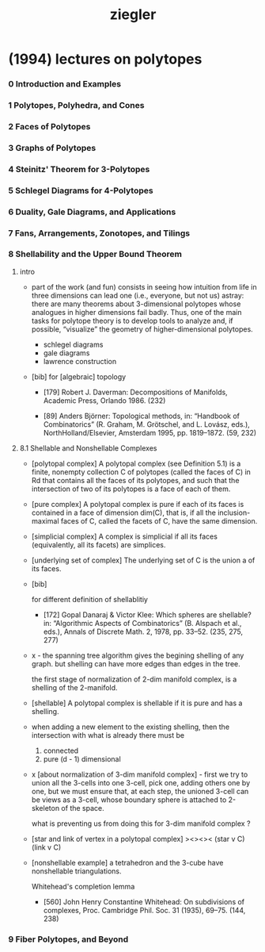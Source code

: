 #+title: ziegler

* (1994) lectures on polytopes

*** 0 Introduction and Examples
*** 1 Polytopes, Polyhedra, and Cones
*** 2 Faces of Polytopes
*** 3 Graphs of Polytopes
*** 4 Steinitz' Theorem for 3-Polytopes
*** 5 Schlegel Diagrams for 4-Polytopes
*** 6 Duality, Gale Diagrams, and Applications
*** 7 Fans, Arrangements, Zonotopes, and Tilings
*** 8 Shellability and the Upper Bound Theorem

***** intro

      - part of the work (and fun) consists in seeing how intuition from life in
        three dimensions can lead one (i.e., everyone, but not us) astray: there are
        many theorems about 3-dimensional polytopes whose analogues in higher
        dimensions fail badly. Thus, one of the main tasks for polytope theory is
        to develop tools to analyze and, if possible, “visualize” the geometry of
        higher-dimensional polytopes.

        - schlegel diagrams
        - gale diagrams
        - lawrence construction

      - [bib]
        for [algebraic] topology

        - [179]
          Robert J. Daverman:
          Decompositions of Manifolds,
          Academic Press, Orlando 1986. (232)

        - [89]
          Anders Björner:
          Topological methods, in: “Handbook of Combinatorics”
          (R. Graham, M. Grötschel, and L. Lovász, eds.),
          NorthHolland/Elsevier, Amsterdam 1995, pp. 1819–1872. (59, 232)

***** 8.1 Shellable and Nonshellable Complexes

      - [polytopal complex]
        A polytopal complex (see Definition 5.1) is a finite, nonempty collection C
        of polytopes (called the faces of C) in Rd that contains all the faces of its
        polytopes, and such that the intersection of two of its polytopes is a face
        of each of them.

      - [pure complex]
        A polytopal complex is pure if each of its faces is contained
        in a face of dimension dim(C),
        that is, if all the inclusion-maximal faces of C,
        called the facets of C, have the same dimension.

      - [simplicial complex]
        A complex is simplicial if all its faces (equivalently, all its facets) are simplices.

      - [underlying set of complex]
        The underlying set of C is the union a of its faces.

      - [bib]

        for different definition of shellablitiy

        - [172]
          Gopal Danaraj & Victor Klee:
          Which spheres are shellable?
          in: “Algorithmic Aspects of Combinatorics”
          (B. Alspach et al., eds.),
          Annals of Discrete Math. 2, 1978, pp. 33–52. (235, 275, 277)

      - x -
        the spanning tree algorithm gives the begining shelling of any graph.
        but shelling can have more edges than edges in the tree.

        the first stage of normalization of 2-dim manifold complex,
        is a shelling of the 2-manifold.

      - [shellable]
        A polytopal complex is shellable if it is pure and has a shelling.

      - when adding a new element to the existing shelling,
        then the intersection with what is already there must be
        1. connected
        2. pure (d - 1) dimensional

      - x [about normalization of 3-dim manifold complex] -
        first we try to union all the 3-cells into one 3-cell,
        pick one, adding others one by one,
        but we must ensure that,
        at each step,
        the unioned 3-cell
        can be views as a 3-cell,
        whose boundary sphere is attached to 2-skeleton of the space.

        what is preventing us from doing this for 3-dim manifold complex ?

      - [star and link of vertex in a polytopal complex]
        ><><><
        (star v C)
        (link v C)

      - [nonshellable example]
        a tetrahedron and the 3-cube have nonshellable triangulations.

        Whitehead's completion lemma
        - [560]
          John Henry Constantine Whitehead:
          On subdivisions of complexes,
          Proc. Cambridge Phil. Soc. 31 (1935), 69–75. (144, 238)

*** 9 Fiber Polytopes, and Beyond
